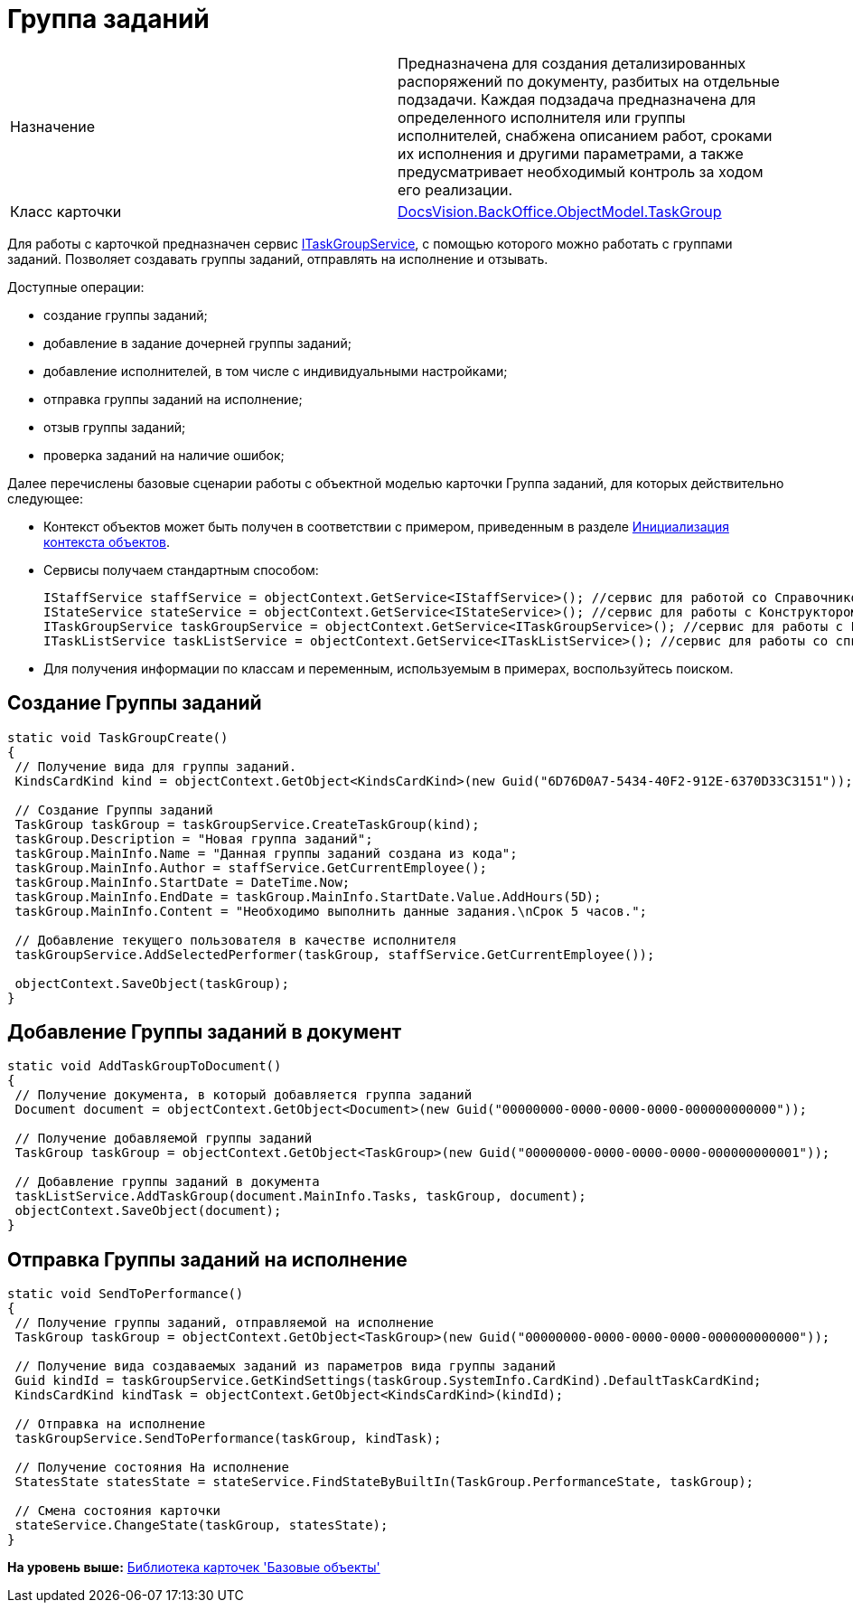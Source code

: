 = Группа заданий

[cols=",",]
|===
|Назначение |Предназначена для создания детализированных распоряжений по документу, разбитых на отдельные подзадачи. Каждая подзадача предназначена для определенного исполнителя или группы исполнителей, снабжена описанием работ, сроками их исполнения и другими параметрами, а также предусматривает необходимый контроль за ходом его реализации.
|Класс карточки |xref:../api/DocsVision/BackOffice/ObjectModel/TaskGroup_CL.adoc[DocsVision.BackOffice.ObjectModel.TaskGroup]
|===

Для работы с карточкой предназначен сервис xref:../api/DocsVision/BackOffice/ObjectModel/Services/ITaskGroupService_IN.adoc[ITaskGroupService], с помощью которого можно работать с группами заданий. Позволяет создавать группы заданий, отправлять на исполнение и отзывать.

Доступные операции:

* создание группы заданий;
* добавление в задание дочерней группы заданий;
* добавление исполнителей, в том числе с индивидуальными настройками;
* отправка группы заданий на исполнение;
* отзыв группы заданий;
* проверка заданий на наличие ошибок;

Далее перечислены базовые сценарии работы с объектной моделью карточки Группа заданий, для которых действительно следующее:

* Контекст объектов может быть получен в соответствии с примером, приведенным в разделе xref:DM_FullContextInit.adoc[Инициализация контекста объектов].
* Сервисы получаем стандартным способом:
+
[source,pre,codeblock,language-csharp]
----
IStaffService staffService = objectContext.GetService<IStaffService>(); //сервис для работой со Справочником сотрудников
IStateService stateService = objectContext.GetService<IStateService>(); //сервис для работы с Конструктором состояний
ITaskGroupService taskGroupService = objectContext.GetService<ITaskGroupService>(); //сервис для работы с Группой заданий
ITaskListService taskListService = objectContext.GetService<ITaskListService>(); //сервис для работы со список заданий
----
* Для получения информации по классам и переменным, используемым в примерах, воспользуйтесь поиском.

== Создание Группы заданий

[source,pre,codeblock,language-csharp]
----
static void TaskGroupCreate()
{
 // Получение вида для группы заданий.
 KindsCardKind kind = objectContext.GetObject<KindsCardKind>(new Guid("6D76D0A7-5434-40F2-912E-6370D33C3151"));

 // Создание Группы заданий
 TaskGroup taskGroup = taskGroupService.CreateTaskGroup(kind);
 taskGroup.Description = "Новая группа заданий";
 taskGroup.MainInfo.Name = "Данная группы заданий создана из кода";
 taskGroup.MainInfo.Author = staffService.GetCurrentEmployee();
 taskGroup.MainInfo.StartDate = DateTime.Now;
 taskGroup.MainInfo.EndDate = taskGroup.MainInfo.StartDate.Value.AddHours(5D);
 taskGroup.MainInfo.Content = "Необходимо выполнить данные задания.\nСрок 5 часов.";

 // Добавление текущего пользователя в качестве исполнителя
 taskGroupService.AddSelectedPerformer(taskGroup, staffService.GetCurrentEmployee());

 objectContext.SaveObject(taskGroup);
}
----

== Добавление Группы заданий в документ

[source,pre,codeblock,language-csharp]
----
static void AddTaskGroupToDocument()
{
 // Получение документа, в который добавляется группа заданий
 Document document = objectContext.GetObject<Document>(new Guid("00000000-0000-0000-0000-000000000000"));

 // Получение добавляемой группы заданий
 TaskGroup taskGroup = objectContext.GetObject<TaskGroup>(new Guid("00000000-0000-0000-0000-000000000001"));

 // Добавление группы заданий в документа
 taskListService.AddTaskGroup(document.MainInfo.Tasks, taskGroup, document);
 objectContext.SaveObject(document);
}   
----

== Отправка Группы заданий на исполнение

[source,pre,codeblock,language-csharp]
----
static void SendToPerformance()
{
 // Получение группы заданий, отправляемой на исполнение
 TaskGroup taskGroup = objectContext.GetObject<TaskGroup>(new Guid("00000000-0000-0000-0000-000000000000"));

 // Получение вида создаваемых заданий из параметров вида группы заданий
 Guid kindId = taskGroupService.GetKindSettings(taskGroup.SystemInfo.CardKind).DefaultTaskCardKind;
 KindsCardKind kindTask = objectContext.GetObject<KindsCardKind>(kindId);

 // Отправка на исполнение
 taskGroupService.SendToPerformance(taskGroup, kindTask);

 // Получение состояния На исполнение
 StatesState statesState = stateService.FindStateByBuiltIn(TaskGroup.PerformanceState, taskGroup);
 
 // Смена состояния карточки
 stateService.ChangeState(taskGroup, statesState);
}
----

*На уровень выше:* xref:../pages/dm_baseobjectscards.adoc[Библиотека карточек 'Базовые объекты']
